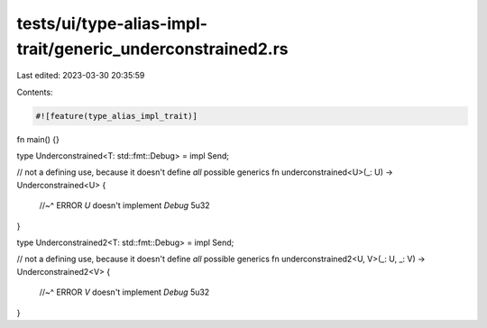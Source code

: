 tests/ui/type-alias-impl-trait/generic_underconstrained2.rs
===========================================================

Last edited: 2023-03-30 20:35:59

Contents:

.. code-block:: rs

    #![feature(type_alias_impl_trait)]

fn main() {}

type Underconstrained<T: std::fmt::Debug> = impl Send;

// not a defining use, because it doesn't define *all* possible generics
fn underconstrained<U>(_: U) -> Underconstrained<U> {
    //~^ ERROR `U` doesn't implement `Debug`
    5u32
}

type Underconstrained2<T: std::fmt::Debug> = impl Send;

// not a defining use, because it doesn't define *all* possible generics
fn underconstrained2<U, V>(_: U, _: V) -> Underconstrained2<V> {
    //~^ ERROR `V` doesn't implement `Debug`
    5u32
}


